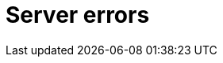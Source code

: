 :description: The Neo4j error codes for Neo4j version.
[[neo4j-errors]]
= Server errors

// [role=label--version-5.25]
// [[gqlstatus-error-object]]
// == GQL-status error object

// [[gqlstatus-standard-defined-codes]]
// === Standard-defined GQLSTATUS codes

// .Standard-defined GQLSTATUS error codes
// [options="header", cols="<1s,<4"]
// [%collapsible]
// |===
// |GQLSTATUS code | StatusDescription
// | 08000	        | error: connection exception
// | 08007	        | error: connection exception - transaction resolution unknown
// | 22000	        | error: data exception
// | 22001	        | error: data exception - string data, right truncation
// | 22003	        | error: data exception - numeric value out of range. The numeric value `$value` is outside the required range.
// | 22004	        | error: data exception - null value not allowed
// | 22007	        | error: data exception - invalid date, time, or datetime format
// | 22008	        | error: data exception - datetime field overflow
// | 22011	        | error: data exception - substring error
// | 22012	        | error: data exception - division by zero
// | 22015	        | error: data exception - interval field overflow
// | 22018	        | error: data exception - invalid character value for cast. The character value `$value` is an invalid argument for the specified cast.
// | 2201E	        | error: data exception - invalid argument for natural logarithm. The value `$value` is an invalid argument for the specified natural logarithm.
// | 2201F	        | error: data exception - invalid argument for power function. The value `$value` is an invalid argument for the specified power function.
// | 22027	        | error: data exception - trim error
// | 2202F	        | error: data exception - array data, right truncation
// | 22G02	        | error: data exception - negative limit value
// | 22G03	        | error: data exception - invalid value type
// | 22G04	        | error: data exception - values not comparable
// | 22G05	        | error: data exception - invalid date, time, or datetime function field name
// | 22G06	        | error: data exception - invalid datetime function value
// | 22G07	        | error: data exception - invalid duration function field name
// | 22G0B	        | error: data exception - list data, right truncation
// | 22G0C	        | error: data exception - list element error
// | 22G0F	        | error: data exception - invalid number of paths or groups
// | 22G0H	        | error: data exception - invalid duration format. The duration format `$format` is invalid.
// | 22G0M	        | error: data exception - multiple assignments to a graph element property
// | 22G0N	        | error: data exception - number of node labels below supported minimum
// | 22G0P	        | error: data exception - number of node labels exceeds supported maximum
// | 22G0Q	        | error: data exception - number of edge labels below supported minimum
// | 22G0R	        | error: data exception - number of edge labels exceeds supported maximum
// | 22G0S	        | error: data exception - number of node properties exceeds supported maximum
// | 22G0T	        | error: data exception - number of edge properties exceeds supported maximum
// | 22G0U	        | error: data exception - record fields do not match
// | 22G0V	        | error: data exception - reference value, invalid base type
// | 22G0W	        | error: data exception - reference value, invalid constrained type
// | 22G0X	        | error: data exception - record data, field unassignable
// | 22G0Y	        | error: data exception - record data, field missing
// | 22G0Z	        | error: data exception - malformed path
// | 22G10	        | error: data exception - path data, right truncation
// | 22G11	        | error: data exception - reference value, referent deleted
// | 22G13	        | error: data exception - invalid group variable value
// | 22G14	        | error: data exception - incompatible temporal instant unit groups
// | 25000	        | error: invalid transaction state
// | 25G01	        | error: invalid transaction state - active GQL-transaction
// | 25G02	        | error: invalid transaction state - catalog and data statement mixing not supported
// | 25G03	        | error: invalid transaction state - read-only GQL-transaction
// | 25G04	        | error: invalid transaction state - accessing multiple graphs not supported
// | 2D000	        | error: invalid transaction termination
// | 40000	        | error: transaction rollback
// | 40003	        | error: transaction rollback - statement completion unknown
// | 42000	        | error: syntax error or access rule violation
// | 42001	        | error: syntax error or access rule violation - invalid syntax
// | 42002	        | error: syntax error or access rule violation - invalid reference
// | 42004	        | error: syntax error or access rule violation - use of visually confusable identifiers
// | 42006	        | error: syntax error or access rule violation - number of edge labels below supported minimum
// | 42007	        | error: syntax error or access rule violation - number of edge labels exceeds supported maximum
// | 42008	        | error: syntax error or access rule violation - number of edge properties exceeds supported maximum
// | 42009	        | error: syntax error or access rule violation - number of node labels below supported minimum
// | 42010	        | error: syntax error or access rule violation - number of node labels exceeds supported maximum
// | 42011	        | error: syntax error or access rule violation - number of node properties exceeds supported maximum
// | 42012	        | error: syntax error or access rule violation - number of node type key labels below supported minimum
// | 42013	        | error: syntax error or access rule violation - number of node type key labels exceeds supported maximum
// | 42014	        | error: syntax error or access rule violation - number of edge type key labels below supported minimum
// | 42015	        | error: syntax error or access rule violation - number of edge type key labels exceeds supported maximum
// | G1000	        | error: dependent object error
// | G1001	        | error: dependent object error - edges still exist
// | G1002	        | error: dependent object error - endpoint node is deleted
// | G1003	        | error: dependent object error - endpoint node not in current working graph
// | G2000	        | error: graph type violation
// |===

// [[gqlstatus-neo4j-defined-codes]]
// === Neo4j-defined GQLSTATUS error codes

